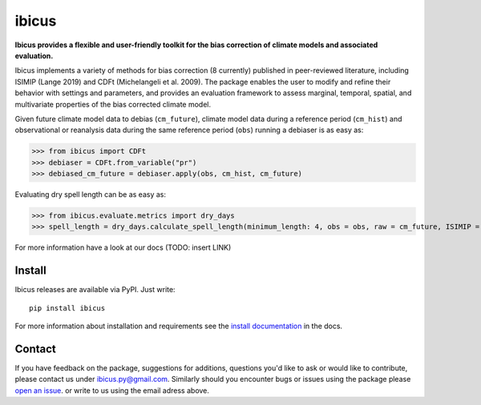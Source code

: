 
******
ibicus
******

|pypi_release| |pypi_status| |PyPI license| |pypi_downloads| |docs| |PyPI pyversions| |made-with-python| |made-with-sphinx-doc| |Maintenance yes| |Ask Me Anything !| |GitHub contributors|


**Ibicus provides a flexible and user-friendly toolkit for the bias correction of climate models and associated evaluation.**

Ibicus implements a variety of methods for bias correction (8 currently) published in peer-reviewed literature, including ISIMIP (Lange 2019) and CDFt (Michelangeli et al. 2009). 
The package enables the user to modify and refine their behavior with settings and parameters, and provides an evaluation framework to assess marginal, temporal, spatial, and multivariate properties of the bias corrected climate model.

Given future climate model data to debias (``cm_future``), climate model data during a reference period (``cm_hist``) and observational or reanalysis data during the same reference period (``obs``) running a debiaser is as easy as:

>>> from ibicus import CDFt
>>> debiaser = CDFt.from_variable("pr")
>>> debiased_cm_future = debiaser.apply(obs, cm_hist, cm_future)

Evaluating dry spell length can be as easy as:

>>> from ibicus.evaluate.metrics import dry_days
>>> spell_length = dry_days.calculate_spell_length(minimum_length: 4, obs = obs, raw = cm_future, ISIMIP = debiased_cm_future)

For more information have a look at our docs (TODO: insert LINK)



Install
-------

Ibicus releases are available via PyPI. Just write::

   pip install ibicus

For more information about installation and requirements see the `install documentation <TODO: add LINK>`_ in the docs.


Contact
-------

If you have feedback on the package, suggestions for additions, questions you'd like to ask or would like to contribute, please contact us under `ibicus.py@gmail.com <mailto:ibicus.py@gmail.com>`_.
Similarly should you encounter bugs or issues using the package please `open an issue <https://github.com/esowc/ibicus/issues>`_. or write to us using the email adress above.


.. |pypi_release| image:: https://img.shields.io/pypi/v/thermofeel?color=green
    :target: https://pypi.org/project/thermofeel

.. |pypi_status| image:: https://img.shields.io/pypi/status/thermofeel
    :target: https://pypi.org/project/thermofeel

.. |pypi_downloads| image:: https://img.shields.io/pypi/dm/thermofeel
  :target: https://pypi.org/project/thermofeel
  
.. |docs| image:: https://readthedocs.org/projects/thermofeel/badge/?version=latest
  :target: https://thermofeel.readthedocs.io/en/latest/?badge=latest

.. |Maintenance yes| image:: https://img.shields.io/badge/Maintained%3F-yes-green.svg
   :target: https://GitHub.com/Naereen/StrapDown.js/graphs/commit-activity

.. |Website ibicus| image:: https://img.shields.io/website-up-down-green-red/http/monip.org.svg
   :target: https://readthedocs.org/

.. |Ask Me Anything !| image:: https://img.shields.io/badge/Ask%20me-anything-1abc9c.svg
   :target: mailto:ibicus.py@gmail.com

.. |made-with-python| image:: https://img.shields.io/badge/Made%20with-Python-1f425f.svg
   :target: https://www.python.org/

.. |made-with-sphinx-doc| image:: https://img.shields.io/badge/Made%20with-Sphinx-1f425f.svg
   :target: https://www.sphinx-doc.org/

.. |PyPI download month| image:: https://img.shields.io/pypi/dm/ansicolortags.svg
   :target: https://pypi.python.org/pypi/ansicolortags/

.. |PyPI version shields.io| image:: https://img.shields.io/pypi/v/ansicolortags.svg
   :target: https://pypi.python.org/pypi/ansicolortags/

.. |PyPI license| image:: https://img.shields.io/pypi/l/ansicolortags.svg
   :target: https://pypi.python.org/pypi/ansicolortags/

.. |PyPI pyversions| image:: https://img.shields.io/pypi/pyversions/ansicolortags.svg
   :target: https://pypi.python.org/pypi/ansicolortags/

.. |PyPI status| image:: https://img.shields.io/pypi/status/ansicolortags.svg
   :target: https://pypi.python.org/pypi/ansicolortags/

.. |Documentation Status| image:: https://readthedocs.org/projects/ansicolortags/badge/?version=latest
   :target: http://ansicolortags.readthedocs.io/?badge=latest

.. |GitHub contributors| image:: https://img.shields.io/github/contributors/Naereen/StrapDown.js.svg
   :target: https://github.com/esowc/ibicus
